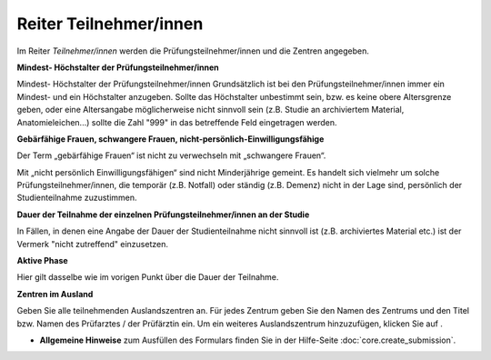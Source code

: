 =======================
Reiter Teilnehmer/innen
=======================

Im Reiter *Teilnehmer/innen* werden die Prüfungsteilnehmer/innen und die Zentren angegeben.

**Mindest- Höchstalter der Prüfungsteilnehmer/innen**

Mindest- Höchstalter der Prüfungsteilnehmer/innen
Grundsätzlich ist bei den Prüfungsteilnehmer/innen immer ein Mindest- und ein Höchstalter anzugeben. Sollte das Höchstalter unbestimmt sein, bzw. es keine obere Altersgrenze geben, oder eine Altersangabe möglicherweise nicht sinnvoll sein (z.B. Studie an archiviertem Material,  Anatomieleichen...) sollte die Zahl "999" in das betreffende Feld eingetragen werden.

**Gebärfähige Frauen, schwangere Frauen, nicht-persönlich-Einwilligungsfähige**

Der Term „gebärfähige Frauen“ ist nicht zu verwechseln mit „schwangere Frauen“.

Mit „nicht persönlich Einwilligungsfähigen“ sind nicht Minderjährige gemeint. Es handelt sich vielmehr um solche Prüfungsteilnehmer/innen, die temporär (z.B. Notfall) oder ständig (z.B. Demenz) nicht in der Lage sind, persönlich der Studienteilnahme zuzustimmen.

**Dauer der Teilnahme der einzelnen Prüfungsteilnehmer/innen an der Studie**

In Fällen, in denen eine Angabe der Dauer der Studienteilnahme nicht sinnvoll ist (z.B. archiviertes Material etc.) ist der Vermerk "nicht zutreffend" einzusetzen.

**Aktive Phase**

Hier gilt dasselbe wie im vorigen Punkt über die Dauer der Teilnahme.

**Zentren im Ausland**

Geben Sie alle teilnehmenden Auslandszentren an. Für jedes Zentrum geben Sie den Namen des Zentrums und den Titel bzw. Namen des Prüfarztes / der Prüfärztin ein. Um ein weiteres Auslandszentrum hinzuzufügen, klicken Sie auf |gruenesplus|.

.. |gruenesplus| image:: images/gruenesplus.png

- **Allgemeine Hinweise** zum Ausfüllen des Formulars finden Sie in der Hilfe-Seite :doc:`core.create_submission`.


